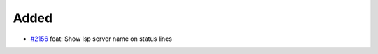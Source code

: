 .. _#2156:  https://github.com/fox0430/moe/pull/2156

Added
.....

- `#2156`_ feat: Show lsp server name on status lines

